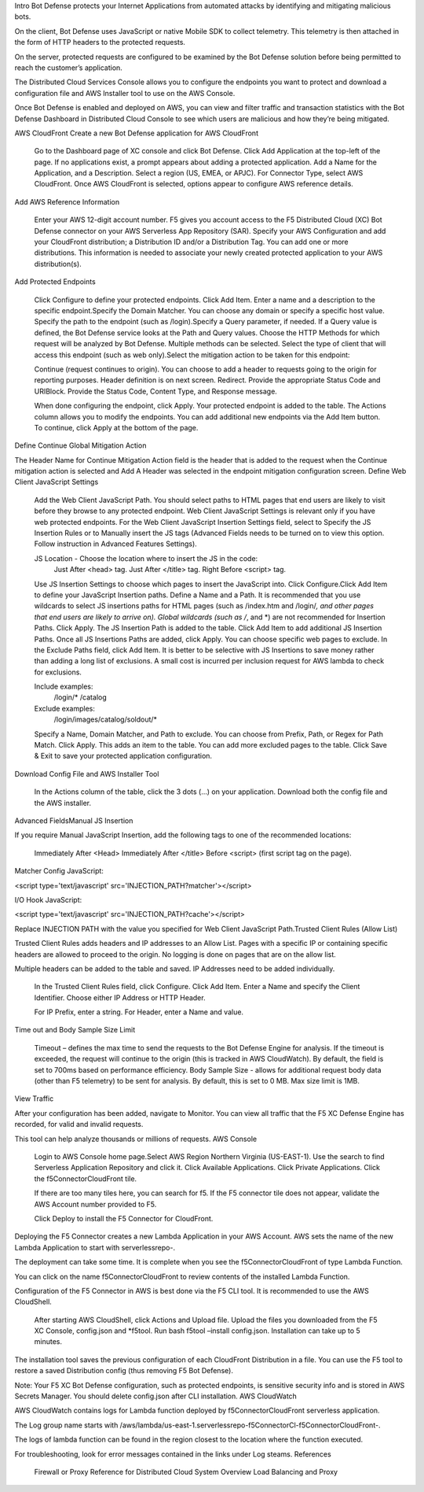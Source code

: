 Intro
Bot Defense protects your Internet Applications from automated attacks by identifying and mitigating malicious bots.

On the client, Bot Defense uses JavaScript or native Mobile SDK to collect telemetry. This telemetry is then attached in the form of HTTP headers to the protected requests.

On the server, protected requests are configured to be examined by the Bot Defense solution before being permitted to reach the customer’s application.

The Distributed Cloud Services Console allows you to configure the endpoints you want to protect and download a configuration file and AWS Installer tool to use on the AWS Console. 

Once Bot Defense is enabled and deployed on AWS, you can view and filter traffic and transaction statistics with the Bot Defense Dashboard in Distributed Cloud Console to see which users are malicious and how they’re being mitigated.

|BotDefense1|


AWS CloudFront
Create a new Bot Defense application for AWS CloudFront​

    Go to the Dashboard page of XC console and click Bot Defense.
    Click Add Application at the top-left of the page. If no applications exist, a prompt appears about adding a protected application.
    Add a Name for the Application, and a Description.
    Select a region (US, EMEA, or APJC).
    For Connector Type, select AWS CloudFront. Once AWS CloudFront is selected, options appear to configure AWS reference details.

Add AWS Reference Information​

    Enter your AWS 12-digit account number. F5 gives you account access to the F5 Distributed Cloud (XC) Bot Defense connector on your AWS Serverless App Repository (SAR).
    Specify your AWS Configuration and add your CloudFront distribution; a Distribution ID and/or a Distribution Tag. You can add one or more distributions. This information is needed to associate your newly created protected application to your AWS distribution(s).

Add Protected Endpoints​

    Click Configure to define your protected endpoints. ​
    Click Add Item.
    Enter a name and a description to the specific endpoint.​
    Specify the Domain Matcher. You can choose any domain or specify a specific host value.​
    Specify the path to the endpoint (such as /login).​
    Specify a Query parameter, if needed. If a Query value is defined, the Bot Defense service looks at the Path and Query values.
    Choose the HTTP Methods for which request will be analyzed by Bot Defense. Multiple methods can be selected.
    Select the type of client that will access this endpoint (such as web only).​
    Select the mitigation action to be taken for this endpoint:

    Continue (request continues to origin)​. You can choose to add a header to requests going to the origin for reporting purposes. Header definition is on next screen.
    Redirect​. Provide the appropriate Status Code and URI​
    Block. Provide the Status Code, Content Type, and Response message​.

    When done configuring the endpoint, click Apply.
    Your protected endpoint is added to the table. The Actions column allows you to modify the endpoints. You can add additional new endpoints via the Add Item button.
    To continue, click Apply at the bottom of the page.

Define Continue Global Mitigation Action​

The Header Name for Continue Mitigation Action field is the header that is added to the request when the Continue mitigation action is selected and Add A Header was selected in the endpoint mitigation configuration screen.
Define Web Client JavaScript Settings​

    Add the Web Client JavaScript Path. You should select paths to HTML pages that end users are likely to visit before they browse to any protected endpoint. Web Client JavaScript Settings is relevant only if you have web protected endpoints.
    For the Web Client JavaScript Insertion Settings field, select to Specify the JS Insertion Rules or to Manually insert the JS tags (Advanced Fields needs to be turned on to view this option. Follow instruction in Advanced Features Settings).

    JS Location - Choose the location where to insert the JS in the code:
        Just After <head> tag​.
        Just After </title> tag​.
        Right Before <script> tag.​

    Use JS Insertion Settings to choose which pages to insert the JavaScript into. Click Configure.​
    Click Add Item to define your JavaScript Insertion paths.
    Define a Name and a Path.​ It is recommended that you use wildcards to select JS insertions paths for HTML pages (such as /index.htm and /login/*, and other pages that end users are likely to arrive on).​ Global wildcards (such as /*, and *) are not recommended for Insertion Paths.
    Click Apply. The JS Insertion Path is added to the table. Click Add Item to add additional JS Insertion Paths. ​
    Once all JS Insertions Paths are added, click Apply.
    You can choose specific web pages to exclude. In the Exclude Paths field, click Add Item. It is better to be selective with JS Insertions to save money rather than adding a long list of exclusions. A small cost is incurred per inclusion request for AWS lambda to check for exclusions.

    Include examples​:
        /login/*
        /catalog
    Exclude examples​:
        /login/images​
        /catalog/soldout/*

    Specify a Name, Domain Matcher, and Path to exclude. You can choose from Prefix, Path, or Regex for Path Match. Click Apply. This adds an item to the table. You can add more excluded pages to the table.
    Click Save & Exit to save your protected application configuration.

Download Config File and AWS Installer Tool​

    In the Actions column of the table, click the 3 dots (…) on your application. Download both the config file and the AWS installer.

Advanced Fields​
Manual JS Insertion​

If you require Manual JavaScript Insertion, add the following tags to one of the recommended locations:

    Immediately After <Head>
    Immediately After </title>
    Before <script> (first script tag on the page).​

Matcher Config JavaScript:

<script type='text/javascript' src='INJECTION_PATH?matcher'></script>​

I/O Hook JavaScript​:

<script type='text/javascript' src='INJECTION_PATH?cache'></script>​

Replace INJECTION PATH with the value you specified for Web Client JavaScript Path.​
Trusted Client Rules (Allow List)​

Trusted Client Rules adds headers and IP addresses to an Allow List. Pages with a specific IP or containing specific headers are allowed to proceed to the origin. No logging is done on pages that are on the allow list.

Multiple headers can be added to the table and saved. IP Addresses need to be added individually.

    In the Trusted Client Rules field, click Configure. ​
    Click Add Item.
    Enter a Name and specify the Client Identifier. Choose either IP Address or HTTP Header.

    For IP Prefix, enter a string​.
    For Header, enter a Name and value. ​

Time out and Body Sample Size Limit​

    Timeout – defines the max time to send the requests to the Bot Defense Engine for analysis. If the timeout is exceeded, the request will continue to the origin (this is tracked in AWS CloudWatch). By default, the field is set to 700ms based on performance efficiency.
    Body Sample Size - allows for additional request body data (other than F5 telemetry) to be sent for analysis. By default, this is set to 0 MB. Max size limit is 1MB.

View Traffic​

After your configuration has been added, navigate to Monitor. You can view all traffic that the F5 XC Defense Engine has recorded, for valid and invalid requests.​

This tool can help analyze thousands or millions of requests.
AWS Console

    Login to AWS Console home page.​
    Select AWS Region Northern Virginia (US-EAST-1).
    Use the search to find Serverless Application Repository and click it.
    Click Available Applications.
    Click Private Applications.
    Click the f5ConnectorCloudFront tile.

    If there are too many tiles here, you can search for f5.
    If the F5 connector tile does not appear, validate the AWS Account number provided to F5.

    Click Deploy to install the F5 Connector for CloudFront.

Deploying the F5 Connector creates a new Lambda Application in your AWS Account.​ AWS sets the name of the new Lambda Application to start with serverlessrepo-.​

The deployment can take some time. It is complete when you see the f5ConnectorCloudFront of type Lambda Function.​

You can click on the name f5ConnectorCloudFront to review contents of the installed Lambda Function.​

Configuration of the F5 Connector in AWS is best done via the F5 CLI tool. It is recommended to use the AWS CloudShell.

    After starting AWS CloudShell, click Actions and Upload file.
    Upload the files you downloaded from the F5 XC Console, config.json and *f5tool.
    Run bash f5tool –install config.json. Installation can take up to 5 minutes.

The installation tool saves the previous configuration of each CloudFront Distribution in a file. You can use the F5 tool to restore a saved Distribution config (thus removing F5 Bot Defense).​

Note: Your F5 XC Bot Defense configuration, such as protected endpoints, is sensitive security info and is stored in AWS Secrets Manager. You should delete config.json after CLI installation.
AWS CloudWatch

AWS CloudWatch contains logs for Lambda function deployed by f5ConnectorCloudFront serverless application.​

​The Log group name starts with /aws/lambda/us-east-1.serverlessrepo-f5ConnectorCl-f5ConnectorCloudFront-.​

The logs of lambda function can be found in the region closest to the location where the function executed.​

For troubleshooting, look for error messages contained in the links under Log steams.
References

    Firewall or Proxy Reference for Distributed Cloud
    System Overview
    Load Balancing and Proxy


.. |BotDefense1| image:: images/console-001.png
   :width: 800px
